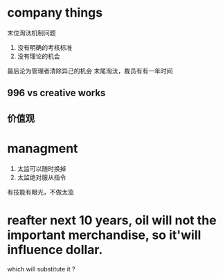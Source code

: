 * company things
末位淘汰机制问题
1. 没有明确的考核标准
2. 没有理论的机会
最后沦为管理者清除异己的机会
末尾淘汰，裁员有有一年时间
** 996 vs creative works
** 价值观
* managment
1. 太监可以随时换掉
1. 太监绝对服从指令


有技能有眼光，不做太监

* reafter next 10 years, oil will not the important merchandise, so it'will influence dollar.
which will substitute it ?


